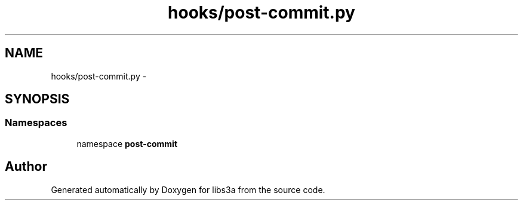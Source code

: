 .TH "hooks/post-commit.py" 3 "30 Jan 2015" "libs3a" \" -*- nroff -*-
.ad l
.nh
.SH NAME
hooks/post-commit.py \- 
.SH SYNOPSIS
.br
.PP
.SS "Namespaces"

.in +1c
.ti -1c
.RI "namespace \fBpost-commit\fP"
.br
.in -1c
.SH "Author"
.PP 
Generated automatically by Doxygen for libs3a from the source code.
